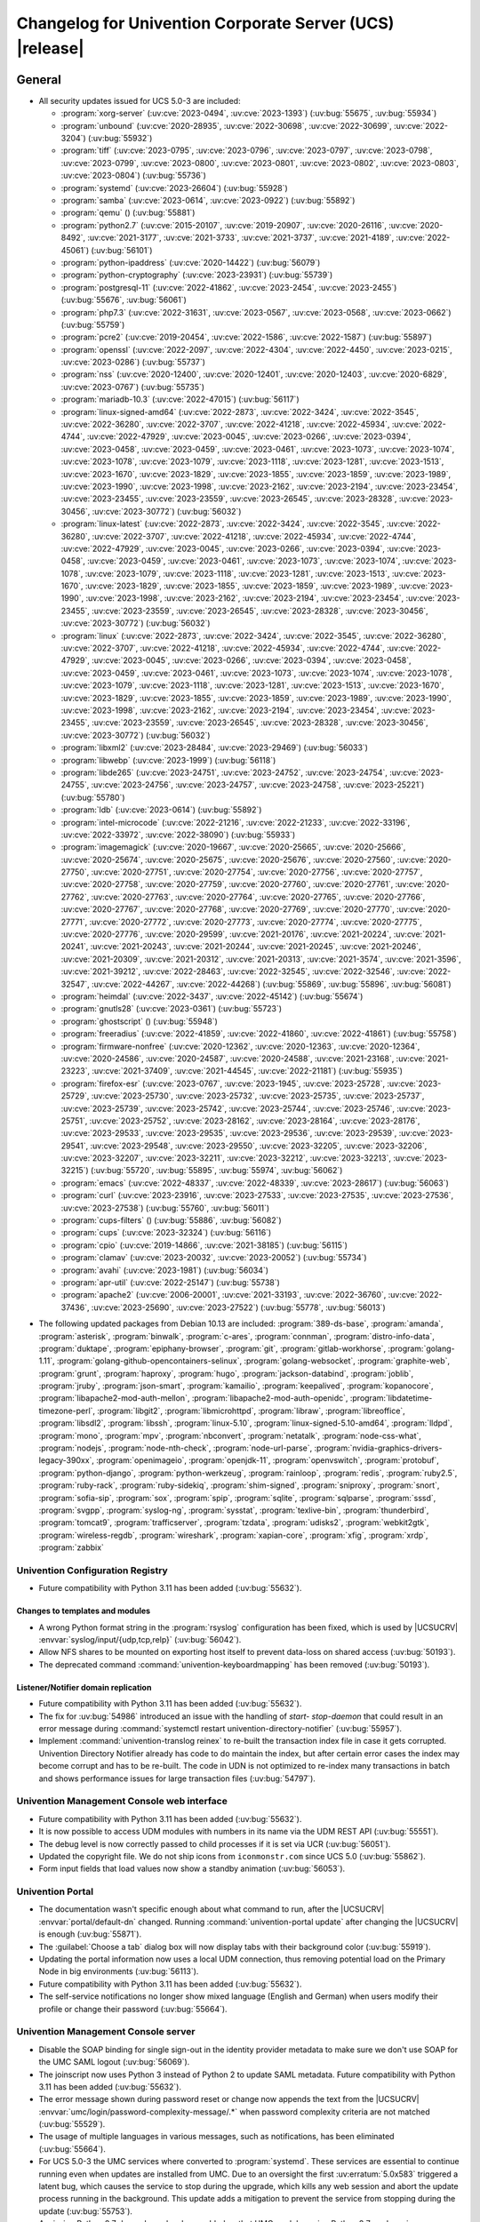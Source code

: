 .. SPDX-FileCopyrightText: 2021-2023 Univention GmbH
..
.. SPDX-License-Identifier: AGPL-3.0-only

.. _relnotes-changelog:

#########################################################
Changelog for Univention Corporate Server (UCS) |release|
#########################################################

.. _changelog-general:

*******
General
*******

.. _security:

* All security updates issued for UCS 5.0-3 are included:

  * :program:`xorg-server` (:uv:cve:`2023-0494`, :uv:cve:`2023-1393`)
    (:uv:bug:`55675`, :uv:bug:`55934`)

  * :program:`unbound` (:uv:cve:`2020-28935`, :uv:cve:`2022-30698`,
    :uv:cve:`2022-30699`, :uv:cve:`2022-3204`) (:uv:bug:`55932`)

  * :program:`tiff` (:uv:cve:`2023-0795`, :uv:cve:`2023-0796`,
    :uv:cve:`2023-0797`, :uv:cve:`2023-0798`, :uv:cve:`2023-0799`,
    :uv:cve:`2023-0800`, :uv:cve:`2023-0801`, :uv:cve:`2023-0802`,
    :uv:cve:`2023-0803`, :uv:cve:`2023-0804`) (:uv:bug:`55736`)

  * :program:`systemd` (:uv:cve:`2023-26604`) (:uv:bug:`55928`)

  * :program:`samba` (:uv:cve:`2023-0614`, :uv:cve:`2023-0922`)
    (:uv:bug:`55892`)

  * :program:`qemu` () (:uv:bug:`55881`)

  * :program:`python2.7` (:uv:cve:`2015-20107`, :uv:cve:`2019-20907`,
    :uv:cve:`2020-26116`, :uv:cve:`2020-8492`, :uv:cve:`2021-3177`,
    :uv:cve:`2021-3733`, :uv:cve:`2021-3737`, :uv:cve:`2021-4189`,
    :uv:cve:`2022-45061`) (:uv:bug:`56101`)

  * :program:`python-ipaddress` (:uv:cve:`2020-14422`)
    (:uv:bug:`56079`)

  * :program:`python-cryptography` (:uv:cve:`2023-23931`)
    (:uv:bug:`55739`)

  * :program:`postgresql-11` (:uv:cve:`2022-41862`,
    :uv:cve:`2023-2454`, :uv:cve:`2023-2455`) (:uv:bug:`55676`,
    :uv:bug:`56061`)

  * :program:`php7.3` (:uv:cve:`2022-31631`, :uv:cve:`2023-0567`,
    :uv:cve:`2023-0568`, :uv:cve:`2023-0662`) (:uv:bug:`55759`)

  * :program:`pcre2` (:uv:cve:`2019-20454`, :uv:cve:`2022-1586`,
    :uv:cve:`2022-1587`) (:uv:bug:`55897`)

  * :program:`openssl` (:uv:cve:`2022-2097`, :uv:cve:`2022-4304`,
    :uv:cve:`2022-4450`, :uv:cve:`2023-0215`, :uv:cve:`2023-0286`)
    (:uv:bug:`55737`)

  * :program:`nss` (:uv:cve:`2020-12400`, :uv:cve:`2020-12401`,
    :uv:cve:`2020-12403`, :uv:cve:`2020-6829`, :uv:cve:`2023-0767`)
    (:uv:bug:`55735`)

  * :program:`mariadb-10.3` (:uv:cve:`2022-47015`) (:uv:bug:`56117`)

  * :program:`linux-signed-amd64` (:uv:cve:`2022-2873`,
    :uv:cve:`2022-3424`, :uv:cve:`2022-3545`, :uv:cve:`2022-36280`,
    :uv:cve:`2022-3707`, :uv:cve:`2022-41218`, :uv:cve:`2022-45934`,
    :uv:cve:`2022-4744`, :uv:cve:`2022-47929`, :uv:cve:`2023-0045`,
    :uv:cve:`2023-0266`, :uv:cve:`2023-0394`, :uv:cve:`2023-0458`,
    :uv:cve:`2023-0459`, :uv:cve:`2023-0461`, :uv:cve:`2023-1073`,
    :uv:cve:`2023-1074`, :uv:cve:`2023-1078`, :uv:cve:`2023-1079`,
    :uv:cve:`2023-1118`, :uv:cve:`2023-1281`, :uv:cve:`2023-1513`,
    :uv:cve:`2023-1670`, :uv:cve:`2023-1829`, :uv:cve:`2023-1855`,
    :uv:cve:`2023-1859`, :uv:cve:`2023-1989`, :uv:cve:`2023-1990`,
    :uv:cve:`2023-1998`, :uv:cve:`2023-2162`, :uv:cve:`2023-2194`,
    :uv:cve:`2023-23454`, :uv:cve:`2023-23455`, :uv:cve:`2023-23559`,
    :uv:cve:`2023-26545`, :uv:cve:`2023-28328`, :uv:cve:`2023-30456`,
    :uv:cve:`2023-30772`) (:uv:bug:`56032`)

  * :program:`linux-latest` (:uv:cve:`2022-2873`, :uv:cve:`2022-3424`,
    :uv:cve:`2022-3545`, :uv:cve:`2022-36280`, :uv:cve:`2022-3707`,
    :uv:cve:`2022-41218`, :uv:cve:`2022-45934`, :uv:cve:`2022-4744`,
    :uv:cve:`2022-47929`, :uv:cve:`2023-0045`, :uv:cve:`2023-0266`,
    :uv:cve:`2023-0394`, :uv:cve:`2023-0458`, :uv:cve:`2023-0459`,
    :uv:cve:`2023-0461`, :uv:cve:`2023-1073`, :uv:cve:`2023-1074`,
    :uv:cve:`2023-1078`, :uv:cve:`2023-1079`, :uv:cve:`2023-1118`,
    :uv:cve:`2023-1281`, :uv:cve:`2023-1513`, :uv:cve:`2023-1670`,
    :uv:cve:`2023-1829`, :uv:cve:`2023-1855`, :uv:cve:`2023-1859`,
    :uv:cve:`2023-1989`, :uv:cve:`2023-1990`, :uv:cve:`2023-1998`,
    :uv:cve:`2023-2162`, :uv:cve:`2023-2194`, :uv:cve:`2023-23454`,
    :uv:cve:`2023-23455`, :uv:cve:`2023-23559`, :uv:cve:`2023-26545`,
    :uv:cve:`2023-28328`, :uv:cve:`2023-30456`, :uv:cve:`2023-30772`)
    (:uv:bug:`56032`)

  * :program:`linux` (:uv:cve:`2022-2873`, :uv:cve:`2022-3424`,
    :uv:cve:`2022-3545`, :uv:cve:`2022-36280`, :uv:cve:`2022-3707`,
    :uv:cve:`2022-41218`, :uv:cve:`2022-45934`, :uv:cve:`2022-4744`,
    :uv:cve:`2022-47929`, :uv:cve:`2023-0045`, :uv:cve:`2023-0266`,
    :uv:cve:`2023-0394`, :uv:cve:`2023-0458`, :uv:cve:`2023-0459`,
    :uv:cve:`2023-0461`, :uv:cve:`2023-1073`, :uv:cve:`2023-1074`,
    :uv:cve:`2023-1078`, :uv:cve:`2023-1079`, :uv:cve:`2023-1118`,
    :uv:cve:`2023-1281`, :uv:cve:`2023-1513`, :uv:cve:`2023-1670`,
    :uv:cve:`2023-1829`, :uv:cve:`2023-1855`, :uv:cve:`2023-1859`,
    :uv:cve:`2023-1989`, :uv:cve:`2023-1990`, :uv:cve:`2023-1998`,
    :uv:cve:`2023-2162`, :uv:cve:`2023-2194`, :uv:cve:`2023-23454`,
    :uv:cve:`2023-23455`, :uv:cve:`2023-23559`, :uv:cve:`2023-26545`,
    :uv:cve:`2023-28328`, :uv:cve:`2023-30456`, :uv:cve:`2023-30772`)
    (:uv:bug:`56032`)

  * :program:`libxml2` (:uv:cve:`2023-28484`, :uv:cve:`2023-29469`)
    (:uv:bug:`56033`)

  * :program:`libwebp` (:uv:cve:`2023-1999`) (:uv:bug:`56118`)

  * :program:`libde265` (:uv:cve:`2023-24751`, :uv:cve:`2023-24752`,
    :uv:cve:`2023-24754`, :uv:cve:`2023-24755`, :uv:cve:`2023-24756`,
    :uv:cve:`2023-24757`, :uv:cve:`2023-24758`, :uv:cve:`2023-25221`)
    (:uv:bug:`55780`)

  * :program:`ldb` (:uv:cve:`2023-0614`) (:uv:bug:`55892`)

  * :program:`intel-microcode` (:uv:cve:`2022-21216`,
    :uv:cve:`2022-21233`, :uv:cve:`2022-33196`, :uv:cve:`2022-33972`,
    :uv:cve:`2022-38090`) (:uv:bug:`55933`)

  * :program:`imagemagick` (:uv:cve:`2020-19667`,
    :uv:cve:`2020-25665`, :uv:cve:`2020-25666`, :uv:cve:`2020-25674`,
    :uv:cve:`2020-25675`, :uv:cve:`2020-25676`, :uv:cve:`2020-27560`,
    :uv:cve:`2020-27750`, :uv:cve:`2020-27751`, :uv:cve:`2020-27754`,
    :uv:cve:`2020-27756`, :uv:cve:`2020-27757`, :uv:cve:`2020-27758`,
    :uv:cve:`2020-27759`, :uv:cve:`2020-27760`, :uv:cve:`2020-27761`,
    :uv:cve:`2020-27762`, :uv:cve:`2020-27763`, :uv:cve:`2020-27764`,
    :uv:cve:`2020-27765`, :uv:cve:`2020-27766`, :uv:cve:`2020-27767`,
    :uv:cve:`2020-27768`, :uv:cve:`2020-27769`, :uv:cve:`2020-27770`,
    :uv:cve:`2020-27771`, :uv:cve:`2020-27772`, :uv:cve:`2020-27773`,
    :uv:cve:`2020-27774`, :uv:cve:`2020-27775`, :uv:cve:`2020-27776`,
    :uv:cve:`2020-29599`, :uv:cve:`2021-20176`, :uv:cve:`2021-20224`,
    :uv:cve:`2021-20241`, :uv:cve:`2021-20243`, :uv:cve:`2021-20244`,
    :uv:cve:`2021-20245`, :uv:cve:`2021-20246`, :uv:cve:`2021-20309`,
    :uv:cve:`2021-20312`, :uv:cve:`2021-20313`, :uv:cve:`2021-3574`,
    :uv:cve:`2021-3596`, :uv:cve:`2021-39212`, :uv:cve:`2022-28463`,
    :uv:cve:`2022-32545`, :uv:cve:`2022-32546`, :uv:cve:`2022-32547`,
    :uv:cve:`2022-44267`, :uv:cve:`2022-44268`) (:uv:bug:`55869`,
    :uv:bug:`55896`, :uv:bug:`56081`)

  * :program:`heimdal` (:uv:cve:`2022-3437`, :uv:cve:`2022-45142`)
    (:uv:bug:`55674`)

  * :program:`gnutls28` (:uv:cve:`2023-0361`) (:uv:bug:`55723`)

  * :program:`ghostscript` () (:uv:bug:`55948`)

  * :program:`freeradius` (:uv:cve:`2022-41859`, :uv:cve:`2022-41860`,
    :uv:cve:`2022-41861`) (:uv:bug:`55758`)

  * :program:`firmware-nonfree` (:uv:cve:`2020-12362`,
    :uv:cve:`2020-12363`, :uv:cve:`2020-12364`, :uv:cve:`2020-24586`,
    :uv:cve:`2020-24587`, :uv:cve:`2020-24588`, :uv:cve:`2021-23168`,
    :uv:cve:`2021-23223`, :uv:cve:`2021-37409`, :uv:cve:`2021-44545`,
    :uv:cve:`2022-21181`) (:uv:bug:`55935`)

  * :program:`firefox-esr` (:uv:cve:`2023-0767`, :uv:cve:`2023-1945`,
    :uv:cve:`2023-25728`, :uv:cve:`2023-25729`, :uv:cve:`2023-25730`,
    :uv:cve:`2023-25732`, :uv:cve:`2023-25735`, :uv:cve:`2023-25737`,
    :uv:cve:`2023-25739`, :uv:cve:`2023-25742`, :uv:cve:`2023-25744`,
    :uv:cve:`2023-25746`, :uv:cve:`2023-25751`, :uv:cve:`2023-25752`,
    :uv:cve:`2023-28162`, :uv:cve:`2023-28164`, :uv:cve:`2023-28176`,
    :uv:cve:`2023-29533`, :uv:cve:`2023-29535`, :uv:cve:`2023-29536`,
    :uv:cve:`2023-29539`, :uv:cve:`2023-29541`, :uv:cve:`2023-29548`,
    :uv:cve:`2023-29550`, :uv:cve:`2023-32205`, :uv:cve:`2023-32206`,
    :uv:cve:`2023-32207`, :uv:cve:`2023-32211`, :uv:cve:`2023-32212`,
    :uv:cve:`2023-32213`, :uv:cve:`2023-32215`) (:uv:bug:`55720`,
    :uv:bug:`55895`, :uv:bug:`55974`, :uv:bug:`56062`)

  * :program:`emacs` (:uv:cve:`2022-48337`, :uv:cve:`2022-48339`,
    :uv:cve:`2023-28617`) (:uv:bug:`56063`)

  * :program:`curl` (:uv:cve:`2023-23916`, :uv:cve:`2023-27533`,
    :uv:cve:`2023-27535`, :uv:cve:`2023-27536`, :uv:cve:`2023-27538`)
    (:uv:bug:`55760`, :uv:bug:`56011`)

  * :program:`cups-filters` () (:uv:bug:`55886`, :uv:bug:`56082`)

  * :program:`cups` (:uv:cve:`2023-32324`) (:uv:bug:`56116`)

  * :program:`cpio` (:uv:cve:`2019-14866`, :uv:cve:`2021-38185`)
    (:uv:bug:`56115`)

  * :program:`clamav` (:uv:cve:`2023-20032`, :uv:cve:`2023-20052`)
    (:uv:bug:`55734`)

  * :program:`avahi` (:uv:cve:`2023-1981`) (:uv:bug:`56034`)

  * :program:`apr-util` (:uv:cve:`2022-25147`) (:uv:bug:`55738`)

  * :program:`apache2` (:uv:cve:`2006-20001`, :uv:cve:`2021-33193`,
    :uv:cve:`2022-36760`, :uv:cve:`2022-37436`, :uv:cve:`2023-25690`,
    :uv:cve:`2023-27522`) (:uv:bug:`55778`, :uv:bug:`56013`)



.. _debian:

* The following updated packages from Debian 10.13 are included:
  :program:`389-ds-base`,
  :program:`amanda`,
  :program:`asterisk`,
  :program:`binwalk`,
  :program:`c-ares`,
  :program:`connman`,
  :program:`distro-info-data`,
  :program:`duktape`,
  :program:`epiphany-browser`,
  :program:`git`,
  :program:`gitlab-workhorse`,
  :program:`golang-1.11`,
  :program:`golang-github-opencontainers-selinux`,
  :program:`golang-websocket`,
  :program:`graphite-web`,
  :program:`grunt`,
  :program:`haproxy`,
  :program:`hugo`,
  :program:`jackson-databind`,
  :program:`joblib`,
  :program:`jruby`,
  :program:`json-smart`,
  :program:`kamailio`,
  :program:`keepalived`,
  :program:`kopanocore`,
  :program:`libapache2-mod-auth-mellon`,
  :program:`libapache2-mod-auth-openidc`,
  :program:`libdatetime-timezone-perl`,
  :program:`libgit2`,
  :program:`libmicrohttpd`,
  :program:`libraw`,
  :program:`libreoffice`,
  :program:`libsdl2`,
  :program:`libssh`,
  :program:`linux-5.10`,
  :program:`linux-signed-5.10-amd64`,
  :program:`lldpd`,
  :program:`mono`,
  :program:`mpv`,
  :program:`nbconvert`,
  :program:`netatalk`,
  :program:`node-css-what`,
  :program:`nodejs`,
  :program:`node-nth-check`,
  :program:`node-url-parse`,
  :program:`nvidia-graphics-drivers-legacy-390xx`,
  :program:`openimageio`,
  :program:`openjdk-11`,
  :program:`openvswitch`,
  :program:`protobuf`,
  :program:`python-django`,
  :program:`python-werkzeug`,
  :program:`rainloop`,
  :program:`redis`,
  :program:`ruby2.5`,
  :program:`ruby-rack`,
  :program:`ruby-sidekiq`,
  :program:`shim-signed`,
  :program:`sniproxy`,
  :program:`snort`,
  :program:`sofia-sip`,
  :program:`sox`,
  :program:`spip`,
  :program:`sqlite`,
  :program:`sqlparse`,
  :program:`sssd`,
  :program:`svgpp`,
  :program:`syslog-ng`,
  :program:`sysstat`,
  :program:`texlive-bin`,
  :program:`thunderbird`,
  :program:`tomcat9`,
  :program:`trafficserver`,
  :program:`tzdata`,
  :program:`udisks2`,
  :program:`webkit2gtk`,
  :program:`wireless-regdb`,
  :program:`wireshark`,
  :program:`xapian-core`,
  :program:`xfig`,
  :program:`xrdp`,
  :program:`zabbix`

.. _changelog-basis-ucr:

Univention Configuration Registry
=================================

* Future compatibility with Python 3.11 has been added (:uv:bug:`55632`).

.. _changelog-basis-ucr-template:

Changes to templates and modules
--------------------------------

* A wrong Python format string in the :program:`rsyslog` configuration has been fixed,
  which is used by |UCSUCRV| :envvar:`syslog/input/{udp,tcp,relp}` (:uv:bug:`56042`).

* Allow NFS shares to be mounted on exporting host itself to prevent data-loss
  on shared access (:uv:bug:`50193`).

* The deprecated command :command:`univention-keyboardmapping` has been removed
  (:uv:bug:`50193`).

.. _changelog-domain-openldap-replication:

Listener/Notifier domain replication
------------------------------------

* Future compatibility with Python 3.11 has been added (:uv:bug:`55632`).

* The fix for :uv:bug:`54986` introduced an issue with the handling of `start-
  stop-daemon` that could result in an error message during :command:`systemctl restart
  univention-directory-notifier` (:uv:bug:`55957`).

* Implement :command:`univention-translog reinex` to re-built the transaction index file
  in case it gets corrupted. Univention Directory Notifier already has code to
  do maintain the index, but after certain error cases the index may become
  corrupt and has to be re-built. The code in UDN is not optimized to re-index
  many transactions in batch and shows performance issues for large transaction
  files (:uv:bug:`54797`).

.. _changelog-umc-web:

Univention Management Console web interface
===========================================

* Future compatibility with Python 3.11 has been added (:uv:bug:`55632`).

* It is now possible to access UDM modules with numbers in its name via the UDM
  REST API (:uv:bug:`55551`).

* The debug level is now correctly passed to child processes if it is set via
  UCR (:uv:bug:`56051`).

* Updated the copyright file. We do not ship icons from ``iconmonstr.com`` since
  UCS 5.0 (:uv:bug:`55862`).

* Form input fields that load values now show a standby animation
  (:uv:bug:`56053`).

.. _changelog-umc-portal:

Univention Portal
=================

* The documentation wasn't specific enough about what command to run, after the
  |UCSUCRV| :envvar:`portal/default-dn` changed. Running :command:`univention-portal update`
  after changing the |UCSUCRV| is enough (:uv:bug:`55871`).

* The :guilabel:`Choose a tab` dialog box will now display tabs with their background
  color (:uv:bug:`55919`).

* Updating the portal information now uses a local UDM connection, thus
  removing potential load on the Primary Node in big environments
  (:uv:bug:`56113`).

* Future compatibility with Python 3.11 has been added (:uv:bug:`55632`).

* The self-service notifications no longer show mixed language (English and
  German) when users modify their profile or change their password
  (:uv:bug:`55664`).

.. _changelog-umc-server:

Univention Management Console server
====================================

* Disable the SOAP binding for single sign-out in the identity provider
  metadata to make sure we don't use SOAP for the UMC SAML logout
  (:uv:bug:`56069`).

* The joinscript now uses Python 3 instead of Python 2 to update SAML metadata.
  Future compatibility with Python 3.11 has been added (:uv:bug:`55632`).

* The error message shown during password reset or change now appends the text
  from the |UCSUCRV| :envvar:`umc/login/password-complexity-message/.*` when
  password complexity criteria are not matched (:uv:bug:`55529`).

* The usage of multiple languages in various messages, such as notifications,
  has been eliminated (:uv:bug:`55664`).

* For UCS 5.0-3 the UMC services where converted to :program:`systemd`. These services are
  essential to continue running even when updates are installed from UMC. Due
  to an oversight the first :uv:erratum:`5.0x583` triggered a latent bug, which causes
  the service to stop during the upgrade, which kills any web session and abort
  the update process running in the background. This update adds a mitigation
  to prevent the service from stopping during the update (:uv:bug:`55753`).

* A missing Python 2.7 dependency has been added so that UMC modules using
  Python 2.7 work again (:uv:bug:`55752`).

* Building the downstream package *Univention System Setup* failed because of
  some missing package dependencies in *Univention Management Console*. They
  had been added with UCS 5.0-3 and changed by :uv:erratum:`5.0x595`, but were added to
  the wrong binary packages (:uv:bug:`55776`).

* A crash of the UMC-Server and UMC-Web-Server is now prevented
  (:uv:bug:`55959`).

* The |UCSUCR| template for the Apache configuration in UMC multiprocessing mode has
  been repaired (:uv:bug:`55726`).

* The UMC joinscript won't overwrite the |UCSUCRV| :envvar:`umc/saml/idp-server`
  during execution (:uv:bug:`55951`).

* The script :command:`univention-management-console-client` now accesses UMC via the
  HTTP interface instead of the deprecated UMCP (:uv:bug:`55913`).

* Some missing German translations have been added (:uv:bug:`56010`).

.. _changelog-umc-appcenter:

Univention App Center
=====================

* The message and the button label in the UMC App Center presented when a
  pinned App should be removed or upgraded was made more consistent
  (:uv:bug:`55679`).

* Some installation code is now executed with Python 3 instead of Python 2.
  Future compatibility with Python 3.11 has been added (:uv:bug:`55632`).

* The App Center listener now removes files from its queue that contain
  ``entryUUIDs`` whose corresponding UDM objects cannot be found. These files
  cannot be processed by the listener and would otherwise remain in the queue
  forever and cause infinite error logging (:uv:bug:`56072`).

* The command :command:`univention-app shell` now supports the option ``--service_name``
  to specify the docker compose service name where the command is executed in
  (:uv:bug:`56038`).

* Error messages during app installations are now being translated
  (:uv:bug:`55664`).

* The App Center now supports adding custom settings to an app with a file
  :file:`/var/lib/univention-appcenter/apps/$APP_ID/custom.settings`. This file has
  the same format as the standard App Center settings file (:uv:bug:`55765`).

.. _changelog-umc-udmcli:

|UCSUDM| and command line interface
===================================

* The usability of the shares module has been overworked (:uv:bug:`44997`, :uv:bug:`40599`, :uv:bug:`7843`, :uv:bug:`31388`, :uv:bug:`42805`, :uv:bug:`44997`, :uv:bug:`50701`, :uv:bug:`53785`, :uv:bug:`19868`, :uv:bug:`21349`).

* The Simple UDM API now has a parameter to initialize a machine connection
  against the local :program:`slapd` (:uv:bug:`56113`).

* Newly set passwords are now always added to the password history even if the
  check for password history is disabled (:uv:bug:`56020`).

* Future compatibility with Python 3.11 has been added (:uv:bug:`55632`).

* The syntax for ``IComputer_FQDN`` was using a wrong regular expression, which
  did accept some invalid values and was also susceptible to a regular
  expression denial of service vulnerability (:uv:bug:`33684`).

* Problems during concurrently reloading of UDM modules have been resolved
  (:uv:bug:`54597`).

.. _changelog-umc-setup:

Modules for system settings / setup wizard
==========================================

* Future compatibility with Python 3.11 has been added (:uv:bug:`55632`).

.. _changelog-umc-join:

Domain join module
==================

* Future compatibility with Python 3.11 has been added (:uv:bug:`55632`).

* The binary package :program:`univention-management-console-module-join` has been split
  from the source package :program:`univention-join` into a separate one to prevent a
  circular build dependency (:uv:bug:`55870`).

* The package is now using the latest :program:`ldb` version (:uv:bug:`55892`).

.. _changelog-umc-diagnostic:

System diagnostic module
========================

* Two messages in the SAML certificate diagnostic check contained a
  typographical error (typo) in the German translation. The messages show up
  when the diagnostic check complains about SAML certificates. The typo has
  been fixed (:uv:bug:`55874`).

* Future compatibility with Python 3.11 has been added (:uv:bug:`55632`).

.. _changelog-umc-quota:

File system quota module
========================

* Translations for the search bar in the UMC module :guilabel:`Filesystem quotas` have been
  added (:uv:bug:`55664`).

.. _changelog-umc-other:

Other modules
=============

* Future compatibility with Python 3.11 has been added (:uv:bug:`55632`).

.. _changelog-lib:

*************************
Univention base libraries
*************************

* Future compatibility with Python 3.11 has been added (:uv:bug:`55632`).

* A regression in :uv:erratum:`5.0x683` during package installation in |UCSUSS| has
  been corrected (:uv:bug:`56111`).

.. _changelog-deployment:

*******************
Software deployment
*******************

* Fix the link to the release notes of future UCS releases (:uv:bug:`55667`).

* Fixed a regression where the UCS updater did ignore the URL path of
  components when creating the list of repositories in the file
  :file:`/etc/apt/sources.list.d/20_ucs-online-component.list` (:uv:bug:`55636`).

* A pre update check is now executed with Python 3 instead of Python 2
  (:uv:bug:`55632`).

.. _changelog-service-docker:

Docker
======

* Containers using glibc version 2.34 or above require the system calls
  ``clone3`` and ``faccessat2``. These system calls have been added to the default
  docker :program:`seccomp` rules that are used by single container apps in the App Center.
  (:uv:bug:`55360`).

.. _changelog-service-saml:

SAML
====

* :program:`SimpleSAMLPHP` is configured as a service provider in Keycloak, meaning it
  acts as a proxy and uses Keycloak as a backend. This is part of the
  migration from :program:`SimpleSAMLPHP` to Keycloak in UCS (:uv:bug:`56074`).

* New commands have been added to :program:`univention-keycloak` to create attribute
  mappers from the LDAP object to the internal Keycloak object (``user-
  attribute-ldap-mapper``) and to create *user attribute* mappers and *name identifiers*
  mappers for SAML clients (``saml-client-user-attribute-mapper``, ``saml-client-
  nameid-mapper``, :uv:bug:`56096`).

* The package :program:`univention-keycloak` now supports the ``keycloak/server/sso/path``
  app setting from the Keycloak app (:uv:bug:`56022`).

* The command :command:`upgrade-config` has been added to :program:`univention-keycloak`. This is
  used during upgrades of the Keycloak app to update the domain wide Keycloak
  configuration (:uv:bug:`55866`).

* Sub-commands for registering LDAP mapper, password update and self service
  extensions have been added to :program:`univention-keycloak` (:uv:bug:`55663`).

.. _changelog-service-selfservice:

Univention self service
=======================

* A regression introduced in UCS 5.0-3 has been fixed, which caused that
  accessing available password reset methods was not possible anymore
  (:uv:bug:`55684`).

* The error message shown during password reset or when creating a new account
  now appends the text from the |UCSUCRV| :envvar:`umc/login/password-complexity-
  message/.*` when password complexity criteria are not matched (:uv:bug:`55529`).

* Self-service
  user attributes specified in |UCSUCRV| :envvar:`self-service/udm_attributes` can be configured
  as read-only via the |UCSUCRV| :envvar:`self-service/udm_attributes/read-only` (:uv:bug:`55733`).

.. _changelog-service-mail:

Mail services
=============

* The migration of Fetchmail extended attributes has been moved to the
  joinscript :file:`univenition-fetchmail` to fix errors in environments where
  :program:`univention-fetchmail` is installed on a non-primary node. The old extended
  attributes have also been restored to fix errors in environments where
  :program:`univention-fetchmail` is running on a server that has not yet been upgraded
  (:uv:bug:`55882`).

* New checks have been added to the script :command:`migrate-fetchmail.py` to avoid errors
  during execution when a Fetchmail configuration is incomplete
  (:uv:bug:`55893`).

* Fixed error in UDM caused by the syntax of Fetchmail extended attributes. The
  bug occurred when hooks of other extended attributes of the user module
  initialize a UDM module (e.g ``settings/extended_attribuets``, :uv:bug:`55910`).

* Fix error in joinscript :file:`univention-fetchmail-schema` execution caused by a
  script. On member nodes now the correct credentials are used to connect to
  LDAP. Also it is checked if file :file:`/etc/fetchmailrc` exists (:uv:bug:`55766`).

* The hooks, syntax files and scripts are now installed on the package
  :program:`univention-fetchmail-schema` to avoid errors in installations where
  :program:`univention-fetchmail` is installed on Managed Nodes or Replica Directory
  Nodes (:uv:bug:`55681`).

* The listener module :file:`fetchmail` now correctly loads the file
  :file:`/etc/fetchmailrc` when there are entries from UIDs with a single character
  or with other valid characters like "'" (:uv:bug:`55682`).

.. _changelog-service-print:

Printing services
=================

* Updates no longer overwrite existing print-server configuration values with
  the defaults (:uv:bug:`55860`).

* Future compatibility with Python 3.11 has been added (:uv:bug:`55632`).

* :program:`cups` has been updated, so that printing multiple copies now works
  (:uv:bug:`55886`).

.. _changelog-service-radius:

RADIUS
======

* It is now possible to login with the mail primary address in addition to the
  username (:uv:bug:`55757`).

* The maximum TLS version has been changed to 1.2 in order to prevent issues
  with Windows 10 and 11 clients. The maximum TLS version can be specified via
  the |UCSUCRV| :envvar:`freeradius/conf/tls-max-version` (:uv:bug:`55247`).

.. _changelog-service-proxy:

Proxy services
==============

* Future compatibility with Python 3.11 has been added (:uv:bug:`55632`).

.. _changelog-win-samba:

Samba
=====

* The AD password change has been moved to another package to avoid problems on
  system that doesn't have :program:`univention-samba` installed (:uv:bug:`54390`).

* The logrotate configuration for :program:`samba-dcerpcd` and :program:`:program:samba-bgqd` has been
  fixed (:uv:bug:`55597`).

* The final restart of Samba at the end of a package update has been adjusted
  to the new daemon signature in the process list (:uv:bug:`55677`).

* Under special conditions, the Listener module :file:`samba4-idmap.py` wrote invalid
  values in the attributes ``xidNumber`` of the file :file:`idmap.ldb`. During package
  update they will be fixed (:uv:bug:`55686`).

* When uploading printer drivers, PE files with a higher version now replace
  older files, regardless of the case of the filename (:uv:bug:`52051`).

* The Samba init scripts :file:`samba-ad-dc` and :file:`samba` now also stop the services
  :program:`samba-dcerpcd` and :program:`samba-bgqd` (:uv:bug:`55727`).

* In scenarios where a UCS AD domain is run next to a native Microsoft AD
  domain with an AD-Connector mirroring users and password hashes between both
  the option ``auth methods`` is usually adjusted on the UCS AD DCs to make
  access to SMB shares hosted on UCS member servers possible for Microsoft AD
  users without needing to type in their password again. Since UCS 5.0 this
  broke Samba logon on the UCS AD DCs themselves. The Samba patch has been
  adjusted to only consider the method ``sam_ignoredomain`` from the list of
  values specified via the |UCSUCRV| :envvar:`samba/global/options/"auth methods"`
  or directly in the Samba :file:`local.conf` as configuration parameter ``auth
  methods``. If Samba finds this particular method in the Samba configuration,
  then it now only appends it to the standard list of authentication methods,
  rather than replacing the standard list completely. This approach should be
  more robust with respect to Samba release updates (:uv:bug:`55727`).

* Running the init script :file:`samba-ad-dc` with the operation ``restart`` left Samba
  in a state that didn't recognize non-local domains. It has been made more
  robust by taking care that :program:`nmbd` is started again before the main :program:`samba`
  daemon (:uv:bug:`55727`, :uv:bug:`55678`).

* In domains with larger numbers of users the command :command:`wbinfo -u` did not
  return any results (:uv:bug:`55962`).

.. _changelog-win-s4c:

Univention S4 Connector
=======================

* Handling of rejects due to invalid pickle files has been repaired
  (:uv:bug:`55774`).

* The script :program:`resync_object_from_ucs.py` has an option ``--first`` which allows a
  particular DN or filtered list of DNs to be replicated with priority. This
  update fixes the sort order to actually put the DNs to the first position in
  the synchronization queue (:uv:bug:`55880`).

* If the system was upgraded from UCS 4.4 and had rejected objects the internal
  SQLite database was corrupted. The database will be repaired
  (:uv:bug:`54586`).

* The check for a running S4-Connector is now checking for Python 3 only
  processes (:uv:bug:`55632`).

* A translation for the MS group policy attribute has been added
  (:uv:bug:`55664`).

.. _changelog-win-adc:

Univention Active Directory Connection
======================================

* If the system was upgraded from UCS 4.4 and had rejected objects the internal
  SQLite database was corrupted. The database will be repaired
  (:uv:bug:`54587`).

* A server password change script for AD member mode has been moved from
  :program:`univention-ad-connector` to :program:`univention-role-server-common` to cover different
  use cases (:uv:bug:`55940`).

* Handling of rejects due to invalid pickle files has been repaired
  (:uv:bug:`55774`).

* The check for a running AD-Connector is now checking for Python 3 only
  processes (:uv:bug:`55632`).

* A new server password change script has been added for AD member mode
  (:uv:bug:`54390`).

.. _changelog-other:

*************
Other changes
*************

* ``Content-Security-Policy`` is removed from UCS realm init configuration, since it
  is handled by Apache configuration (:uv:bug:`55866`).

* This extension allows a group of people to reset the passwords of other
  users. Privileged users can be exempted, e.g. *Domain Admins*. The set of
  these users is stored in |UCSUCRV|
  :envvar:`ldap/acl/user/passwordreset/internal/groupmemberlist/`, but the ordering was
  not stable and could change on each invocation of :command:`ldap-group-to-file.py`.
  This lead to a restart of :command:`slapd`, which interrupted access to LDAP on a
  regular basis. This has been fixed by sorting the users and restarting
  :command:`slapd` only when the set of users changes (:uv:bug:`56099`).

* The scripts of :program:`univention-l10n` to manage translation are now executed with Python 3 instead of Python 2
  (:uv:bug:`55632`).

* Future compatibility with Python 3.11 has been added (:uv:bug:`55632`).
